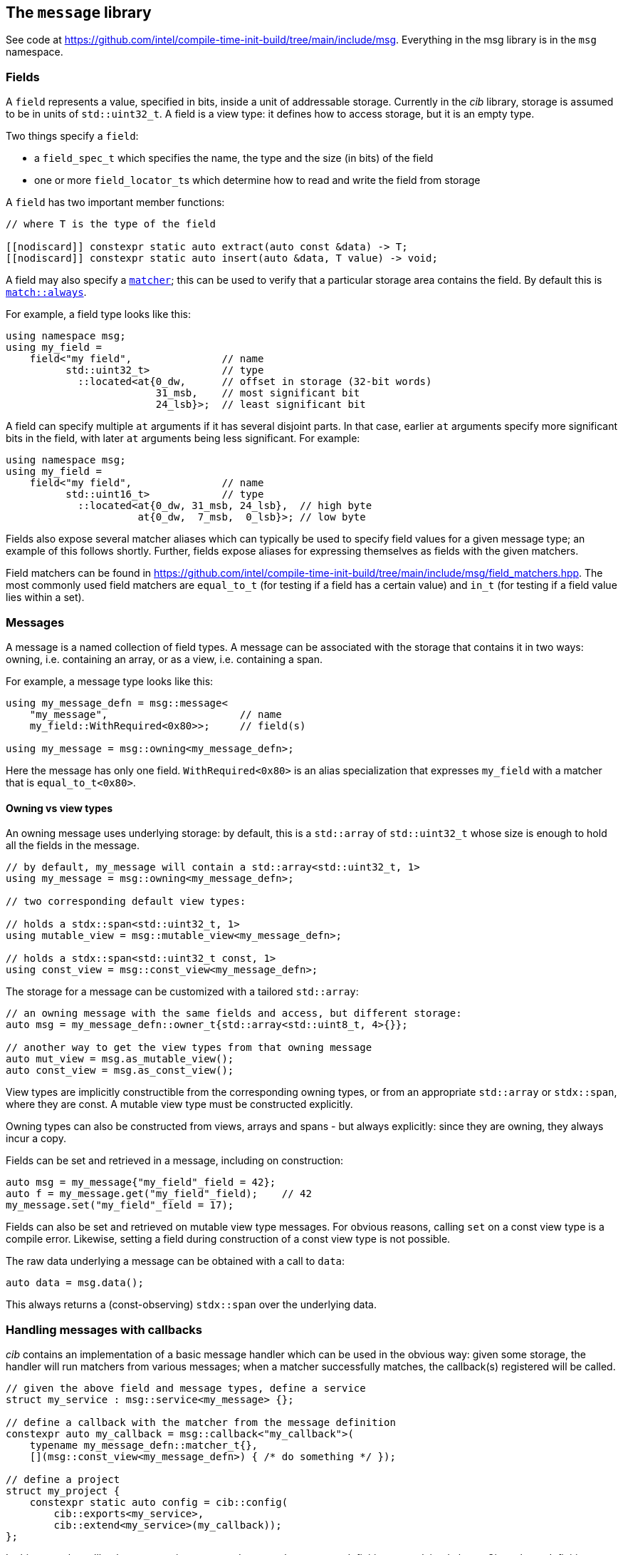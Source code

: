 
== The `message` library

See code at
https://github.com/intel/compile-time-init-build/tree/main/include/msg.
Everything in the msg library is in the `msg` namespace.

=== Fields

A `field` represents a value, specified in bits, inside a unit of addressable
storage. Currently in the _cib_ library, storage is assumed to be in units of
`std::uint32_t`. A field is a view type: it defines how to access storage, but
it is an empty type.

Two things specify a `field`:

- a `field_spec_t` which specifies the name, the type and the size (in bits) of
  the field
- one or more `field_locator_t`​s which determine how to read and write the field from
  storage

A `field` has two important member functions:
[source,cpp]
----
// where T is the type of the field

[[nodiscard]] constexpr static auto extract(auto const &data) -> T;
[[nodiscard]] constexpr static auto insert(auto &data, T value) -> void;
----

A field may also specify a xref:match.adoc#_what_is_a_matcher[`matcher`]; this
can be used to verify that a particular storage area contains the field. By
default this is xref:match.adoc#_basic_matchers[`match::always`].

For example, a field type looks like this:
[source,cpp]
----
using namespace msg;
using my_field =
    field<"my field",               // name
          std::uint32_t>            // type
            ::located<at{0_dw,      // offset in storage (32-bit words)
                         31_msb,    // most significant bit
                         24_lsb}>;  // least significant bit
----

A field can specify multiple `at` arguments if it has several disjoint parts. In
that case, earlier `at` arguments specify more significant bits in the field,
with later `at` arguments being less significant. For example:
[source,cpp]
----
using namespace msg;
using my_field =
    field<"my field",               // name
          std::uint16_t>            // type
            ::located<at{0_dw, 31_msb, 24_lsb},  // high byte
                      at{0_dw,  7_msb,  0_lsb}>; // low byte
----

Fields also expose several matcher aliases which can typically be used to
specify field values for a given message type; an example of this follows
shortly. Further, fields expose aliases for expressing themselves as fields with
the given matchers.

Field matchers can be found in
https://github.com/intel/compile-time-init-build/tree/main/include/msg/field_matchers.hpp.
The most commonly used field matchers are `equal_to_t` (for testing if a field
has a certain value) and `in_t` (for testing if a field value lies within a set).

=== Messages

A message is a named collection of field types. A message can be associated with
the storage that contains it in two ways: owning, i.e. containing an array, or
as a view, i.e. containing a span.

For example, a message type looks like this:
[source,cpp]
----
using my_message_defn = msg::message<
    "my_message",                      // name
    my_field::WithRequired<0x80>>;     // field(s)

using my_message = msg::owning<my_message_defn>;
----

Here the message has only one field. `WithRequired<0x80>` is an alias
specialization that expresses `my_field` with a matcher that is
`equal_to_t<0x80>`.

==== Owning vs view types

An owning message uses underlying storage: by default, this is a `std::array` of
`std::uint32_t` whose size is enough to hold all the fields in the message.
[source,cpp]
----
// by default, my_message will contain a std::array<std::uint32_t, 1>
using my_message = msg::owning<my_message_defn>;

// two corresponding default view types:

// holds a stdx::span<std::uint32_t, 1>
using mutable_view = msg::mutable_view<my_message_defn>;

// holds a stdx::span<std::uint32_t const, 1>
using const_view = msg::const_view<my_message_defn>;
----

The storage for a message can be customized with a tailored `std::array`:
[source,cpp]
----
// an owning message with the same fields and access, but different storage:
auto msg = my_message_defn::owner_t{std::array<std::uint8_t, 4>{}};

// another way to get the view types from that owning message
auto mut_view = msg.as_mutable_view();
auto const_view = msg.as_const_view();
----

View types are implicitly constructible from the corresponding owning types, or
from an appropriate `std::array` or `stdx::span`, where they are const. A
mutable view type must be constructed explicitly.

Owning types can also be constructed from views, arrays and spans - but always
explicitly: since they are owning, they always incur a copy.

Fields can be set and retrieved in a message, including on construction:
[source,cpp]
----
auto msg = my_message{"my_field"_field = 42};
auto f = my_message.get("my_field"_field);    // 42
my_message.set("my_field"_field = 17);
----

Fields can also be set and retrieved on mutable view type messages. For obvious
reasons, calling `set` on a const view type is a compile error. Likewise,
setting a field during construction of a const view type is not possible.

The raw data underlying a message can be obtained with a call to `data`:
[source,cpp]
----
auto data = msg.data();
----

This always returns a (const-observing) `stdx::span` over the underlying data.

=== Handling messages with callbacks

_cib_ contains an implementation of a basic message handler which can be used in
the obvious way: given some storage, the handler will run matchers from various
messages; when a matcher successfully matches, the callback(s) registered will be called.
[source,cpp]
----
// given the above field and message types, define a service
struct my_service : msg::service<my_message> {};

// define a callback with the matcher from the message definition
constexpr auto my_callback = msg::callback<"my_callback">(
    typename my_message_defn::matcher_t{},
    [](msg::const_view<my_message_defn>) { /* do something */ });

// define a project
struct my_project {
    constexpr static auto config = cib::config(
        cib::exports<my_service>,
        cib::extend<my_service>(my_callback));
};
----

In this case, the callback parameter is a `const_view` over the message
definition as explained above. Given these definitions, we can create a `nexus`
and ask the service to handle a message:

[source,cpp]
----
cib::nexus<my_project> my_nexus{};
my_nexus.init();

// handling this message calls my callback
using msg::operator""_field;
cib::service<my_service>->handle(my_message{"my field"_field = 0x80});
----

Notice in this case that our callback is defined with the `matcher_t` from the
message definition; that matcher is the conjunction of all the field matchers,
and the `my_field` matcher requires it to equal `0x80`. Therefore, handling
the following message will not call the callback:

[source,cpp]
----
// handling this message does not call my callback
// because my_message's field matcher does not match
cib::service<my_service>->handle(my_message{"my_field"_field = 0x81});
----

NOTE: Because message view types are implicitly constructible from an owning
message type _or_ from an appropriate `std::array`, it is possible to set up a
service and handler that works with "raw data" in the form of a `std::array`,
but whose callbacks and matchers take the appropriate message view types.

This machinery for handling messages with callbacks is fairly basic and can be
found in
https://github.com/intel/compile-time-init-build/tree/main/include/msg/callback.hpp
and
https://github.com/intel/compile-time-init-build/tree/main/include/msg/handler.hpp.

A more interesting (and better-performing) way to handle message dispatching is
with _indexed_ callbacks.

=== Indexed callbacks

The code for defining indexed callbacks and their handling is almost the same as
for the non-indexed case, with the addition that we need to say which fields to
build indices on:
[source,cpp]
----
// index on my_field
using my_indices = msg::index_spec<my_field>;

// the service is now an indexed_service
struct my_indexed_service : msg::indexed_service<my_indices, my_message> {};

// this time, the callback is an indexed_callback
constexpr auto my_callback = msg::indexed_callback<"my_indexed_callback">(
    typename my_message_defn::matcher_t{},
    [](msg::const_view<my_message_defn>) { /* do something */ });

// everything else is the same
----

=== How does indexing work?

NOTE: This section documents the details of indexed callbacks. It's not required
to understand this to _use_ indexed callbacks.

Indexing callbacks properly, interacting with arbitrary matchers, and calling
the appropriate callbacks on reception of a message involves several pieces that
work together. We leverage information known at compile time so as to expend
minimal effort at runtime.

==== Building the indices

For each field in the `msg::index_spec`, we build a map from field values to
bitsets, where the values in the bitsets represent callback indices.

NOTE: The bitsets may be run-length encoded by using the `rle_indexed_service`
inplace of the `indexed_service`. This may be useful if you have limited space
and/or a large set of possible callbacks.
See xref:implementation_details.adoc#run_length_encoded_message_indices[Run Length
Encoding Implementation Details]


Each `indexed_callback` has a matcher that may be an
xref:match.adoc#_boolean_algebra_with_matchers[arbitrary Boolean matcher
expression]. The `indexed_callback` construction process ensures that this
matcher is in xref:match.adoc#_disjunctive_normal_form[sum of products form].
The process of handling messages works by set intersection on the bitsets, so
each separate `or`​ed term at the top level within each matcher (as well as each
matcher itself) must conceptually map to a separate callback.

The initialization process when `indexed_callback`​s are added to the builder
takes care of this top-level concern, so that at build time, each callback
matcher is a suitable Boolean term (either a single term, a negation or a
conjunction, but not a disjunction).

The process of populating the field maps is then as follows:

- Walk the matcher expression, outputting all the positive (non-negated) terms.
  Each such term is a field matcher specifying a field and a value. Add an entry
  to the appropriate field map, where the key is the matched value and the
  current callback index is added into the bitset value.

- Any callback index not represented in the value bitsets of the map is collected
  into the default bitset. This is saying that if we don't have a key in the map
  for a given message field value, we'll call the callbacks that didn't specify
  that key.

- Walk the matcher expression again, this time outputting any negated terms. For
  each such term, add an entry in the map where the key is the field value and
  the value is the default bitset, excepting the current callback index. The
  current callback index is also added into all other values in the map.

- Take all the callback indices in the default bitset that were not used for
  negated terms, and propagate them to all the values in the map.

This process happens conceptually for each indexed field. Each such field then
has a map from field values to bitsets (representing indices of callbacks to call
when the field has that value), and a default bitset (indices of callbacks to
call when the field value was not found in the map).

That was perhaps hard to understand, so here are a couple of examples.

**Simple example**

Given two simple callback matchers:

  m[0] == my_field::equal_to_t<​42>
  m[1] == my_field::equal_to_t<​17>

First we walk the matcher expressions outputting the non-negated values. After
this stage, the data for `my_field` is:

  default_value = {}
  map = {
    17 -> {1},
    42 -> {0}
  }

i.e. each expected value is a key in the map, and the corresponding value in the
map is a bitset of the callbacks to be called when that value is seen.

Next we check the map for any unrepresented callbacks. In this case every
callback (0 and 1) is represented in the map, so the default value is unchanged.

Next we walk the matcher expressions again, outputting negated values. In this
case there are none, so nothing happens.

Finally we propagate the "positive" value from the default value. Again in this
case it's empty, so no change. The final data for `my_field` is:

  default_value = {}
  map = {
    17 -> {1},
    42 -> {0}
  }

  // recall:
  m[0] == my_field::equal_to_t<​42>
  m[1] == my_field::equal_to_t<​17>

Now consider this in action.

- If we get a message where `my_field` is 42, callback 0 will be eligible.
- If we get a message where `my_field` is 17, callback 1 will be eligible.
- If we get a message where `my_field` is another value, no callback will be eligible.

All correct.

**Slightly more complex example**

Given three callback matchers:

  m[0] == my_field::equal_to_t<​42>
  m[1] == not my_field::equal_to_t<​17>
  m[2] == another_field::equal_to_t<​3>

First we walk the matcher expressions outputting the non-negated values. After
this stage, the data for `my_field` is:

  default_value = {}
  map = {
    42 -> {0}
  }

(`m[1]` is a negated value, so it is not yet considered, and `m[2]` contained no
data for `my_field`.)

Next we check the map for any unrepresented callbacks. In this case callbacks 1
and 2 do not occur, so they are added to the defaults. The current data for
`my_field` is:

  default_value = {1,2}
  map = {
    42 -> {0}
  }

Next we walk the matcher expressions again, outputting negated values (`m[1]`).
Now the `my_field` data becomes:

  default_value = {1,2}
  map = {
    17 -> {2}
    42 -> {0,1}
  }

i.e. the entry with value 17 was populated with the defaults, minus its own
index (1), and its own index (1) was entered into all the other mapped values.

Finally we propagate the "positive" defaults, i.e. `{2}` (because index 1 was
associated with a negative term). The final data for `my_field`:

  default_value = {1,2}
  map = {
    17 -> {2}
    42 -> {0,1,2}
  }

  // recall:
  m[0] == my_field::equal_to_t<​42>
  m[1] == not my_field::equal_to_t<​17>
  m[2] == another_field::equal_to_t<​3>

Now consider this in action.

- If we get a message where `my_field` is 42, callbacks  0, 1 and 2 will be eligible.
- If we get a message where `my_field` is 17, callback 2 will be eligible.
- If we get a message where `my_field` is another value, callbacks 1 and 2 will be eligible.

Again, all correct.

Remember that this is only considering the indexing on `my_field` to assess
eligibility: those bitsets would then be intersected with bitsets obtained by a
similar process on `another_field`.

Working through more complex examples is left as an exercise to the reader.

==== Lookup strategies

Given an index map on a field, at compile time we can decide which runtime
lookup strategy to use. All the code for this is found in
https://github.com/intel/compile-time-init-build/tree/main/include/lookup.

There are three main lookup strategies:

- linear search - this is suitable for a small number of possible field values.
- direct array indexing - this is suitable when the min and max values are not
  too far apart, and the data is populated not too sparsely (a hash map is
  likely sparse, so this could be thought of as a very fast hash map that uses
  the identity function).
- hash lookup - using a "bad" hash function.

For any given data, the lookup strategy is selected at compile time from a long
list of potential strategies ordered by speed and found in
https://github.com/intel/compile-time-init-build/tree/main/include/lookup/strategy/arc_cpu.hpp.

With compile-time selection, hash functions don't need to be judged according to
the usual criteria! We know the data; we just need something that is fast to
compute and collision-free. So it is fairly easy to generate "bad" hash
functions that are fast, and pick the first one that works according to the data
we have.

==== Handling messages

Having selected the indexing strategy, when a message arrives, we can handle it
as follows:

- for each indexed field, extract the field from the message and lookup (using
  an appropriate selected strategy) the bitset of callbacks.
- `and` together all the resulting bitsets (i.e. perform their set intersection).

This gives us the callbacks to be called. Each callback still has an associated
matcher that may include field constraints that were already handled by the
indexing, but may also include constraints on fields that were not indexed. With
a little xref:match.adoc#_boolean_algebra_with_matchers[Boolean matcher
manipulation], we can remove the fields that were indexed by setting them to
`match::always` and simplifying the resulting expression. This is decidable at
compile time.

For each callback, we now run the remaining matcher expression to deal with any
unindexed but constrained fields, and call the callback if it passes. Bob's your
uncle.

